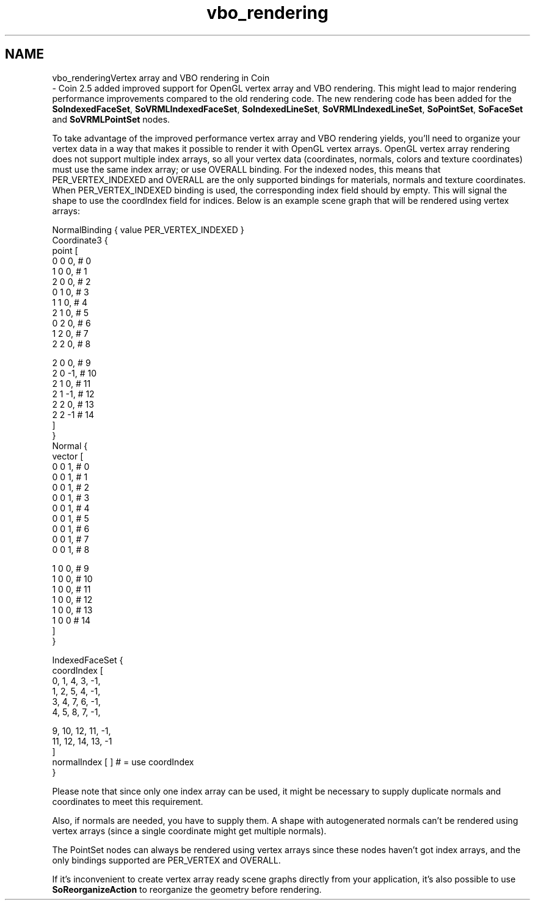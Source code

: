 .TH "vbo_rendering" 3 "Sun May 28 2017" "Version 4.0.0a" "Coin" \" -*- nroff -*-
.ad l
.nh
.SH NAME
vbo_renderingVertex array and VBO rendering in Coin 
 \- Coin 2\&.5 added improved support for OpenGL vertex array and VBO rendering\&. This might lead to major rendering performance improvements compared to the old rendering code\&. The new rendering code has been added for the \fBSoIndexedFaceSet\fP, \fBSoVRMLIndexedFaceSet\fP, \fBSoIndexedLineSet\fP, \fBSoVRMLIndexedLineSet\fP, \fBSoPointSet\fP, \fBSoFaceSet\fP and \fBSoVRMLPointSet\fP nodes\&.
.PP
To take advantage of the improved performance vertex array and VBO rendering yields, you'll need to organize your vertex data in a way that makes it possible to render it with OpenGL vertex arrays\&. OpenGL vertex array rendering does not support multiple index arrays, so all your vertex data (coordinates, normals, colors and texture coordinates) must use the same index array; or use OVERALL binding\&. For the indexed nodes, this means that PER_VERTEX_INDEXED and OVERALL are the only supported bindings for materials, normals and texture coordinates\&. When PER_VERTEX_INDEXED binding is used, the corresponding index field should by empty\&. This will signal the shape to use the coordIndex field for indices\&. Below is an example scene graph that will be rendered using vertex arrays:
.PP
.PP
.nf
NormalBinding { value PER_VERTEX_INDEXED }
Coordinate3 {
  point [
    0 0 0, # 0
    1 0 0, # 1
    2 0 0, # 2
    0 1 0, # 3
    1 1 0, # 4
    2 1 0, # 5
    0 2 0, # 6
    1 2 0, # 7
    2 2 0, # 8

    2 0  0, # 9
    2 0 -1, # 10
    2 1  0, # 11
    2 1 -1, # 12
    2 2  0, # 13
    2 2 -1  # 14
  ]
}
Normal {
  vector [
    0 0 1, # 0
    0 0 1, # 1
    0 0 1, # 2
    0 0 1, # 3
    0 0 1, # 4
    0 0 1, # 5
    0 0 1, # 6
    0 0 1, # 7
    0 0 1, # 8

    1 0 0,  # 9
    1 0 0,  # 10
    1 0 0,  # 11
    1 0 0,  # 12
    1 0 0,  # 13
    1 0 0   # 14
  ]
}

IndexedFaceSet {
  coordIndex [
    0, 1, 4, 3, -1,
    1, 2, 5, 4, -1,
    3, 4, 7, 6, -1,
    4, 5, 8, 7, -1,

    9, 10, 12, 11, -1,
    11, 12, 14, 13, -1
  ]
  normalIndex [ ] # = use coordIndex
}
.fi
.PP
.PP
Please note that since only one index array can be used, it might be necessary to supply duplicate normals and coordinates to meet this requirement\&.
.PP
Also, if normals are needed, you have to supply them\&. A shape with autogenerated normals can't be rendered using vertex arrays (since a single coordinate might get multiple normals)\&.
.PP
The PointSet nodes can always be rendered using vertex arrays since these nodes haven't got index arrays, and the only bindings supported are PER_VERTEX and OVERALL\&.
.PP
If it's inconvenient to create vertex array ready scene graphs directly from your application, it's also possible to use \fBSoReorganizeAction\fP to reorganize the geometry before rendering\&. 
